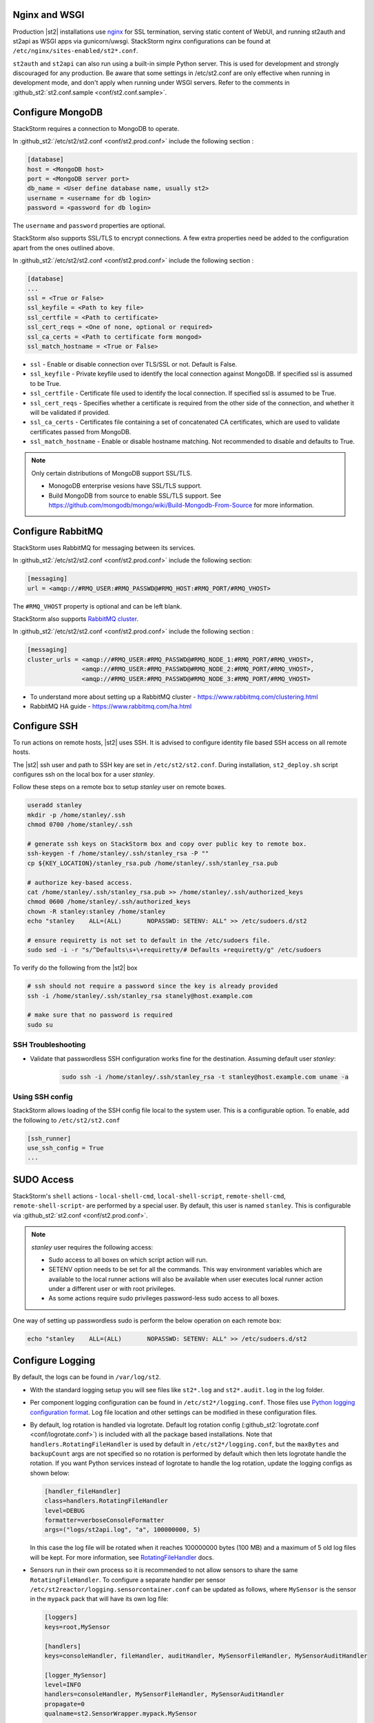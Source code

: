 Nginx and WSGI
--------------

Production |st2| installations use `nginx <http://nginx.org/en/>`_ for SSL termination,
serving static content of WebUI,
and running st2auth and st2api as WSGI apps via gunicorn/uwsgi. StackStorm nginx configurations
can be found at ``/etc/nginx/sites-enabled/st2*.conf``.

``st2auth`` and ``st2api`` can also run using a built-in simple Python server. This is used for development and strongly discouraged for any production. Be aware that some settings in /etc/st2.conf are only effective when running in development mode, and don't apply when running under WSGI servers. Refer to the comments in
:github_st2:`st2.conf.sample <conf/st2.conf.sample>`.

Configure MongoDB
-----------------

StackStorm requires a connection to MongoDB to operate.

In :github_st2:`/etc/st2/st2.conf <conf/st2.prod.conf>` include the following section :

.. code-block:: bash

    [database]
    host = <MongoDB host>
    port = <MongoDB server port>
    db_name = <User define database name, usually st2>
    username = <username for db login>
    password = <password for db login>

The ``username`` and ``password`` properties are optional.

StackStorm also supports SSL/TLS to encrypt connections. A few extra properties need be added to
the configuration apart from the ones outlined above.

In :github_st2:`/etc/st2/st2.conf <conf/st2.prod.conf>` include the following section :

.. code-block:: bash

    [database]
    ...
    ssl = <True or False>
    ssl_keyfile = <Path to key file>
    ssl_certfile = <Path to certificate>
    ssl_cert_reqs = <One of none, optional or required>
    ssl_ca_certs = <Path to certificate form mongod>
    ssl_match_hostname = <True or False>

* ``ssl`` - Enable or disable connection over TLS/SSL or not. Default is False.
* ``ssl_keyfile`` - Private keyfile used to identify the local connection against MongoDB. If specified ssl is assumed to be True.
* ``ssl_certfile`` - Certificate file used to identify the local connection. If specified ssl is assumed to be True.
* ``ssl_cert_reqs`` - Specifies whether a certificate is required from the other side of the connection, and whether it will be validated if provided.
* ``ssl_ca_certs`` - Certificates file containing a set of concatenated CA certificates, which are used to validate certificates passed from MongoDB.
* ``ssl_match_hostname`` - Enable or disable hostname matching. Not recommended to disable and defaults to True.

.. note:: Only certain distributions of MongoDB support SSL/TLS.

    * MonogoDB enterprise vesions have SSL/TLS support.
    * Build MongoDB from source to enable SSL/TLS support. See https://github.com/mongodb/mongo/wiki/Build-Mongodb-From-Source for more information.

Configure RabbitMQ
------------------

StackStorm uses RabbitMQ for messaging between its services.

In :github_st2:`/etc/st2/st2.conf <conf/st2.prod.conf>` include the following section:

.. code-block:: bash

    [messaging]
    url = <amqp://#RMQ_USER:#RMQ_PASSWD@#RMQ_HOST:#RMQ_PORT/#RMQ_VHOST>

The ``#RMQ_VHOST`` property is optional and can be left blank.

StackStorm also supports `RabbitMQ cluster <https://www.rabbitmq.com/clustering.html>`_.

In :github_st2:`/etc/st2/st2.conf <conf/st2.prod.conf>` include the following section :

.. code-block:: bash

    [messaging]
    cluster_urls = <amqp://#RMQ_USER:#RMQ_PASSWD@#RMQ_NODE_1:#RMQ_PORT/#RMQ_VHOST>,
                   <amqp://#RMQ_USER:#RMQ_PASSWD@#RMQ_NODE_2:#RMQ_PORT/#RMQ_VHOST>,
                   <amqp://#RMQ_USER:#RMQ_PASSWD@#RMQ_NODE_3:#RMQ_PORT/#RMQ_VHOST>


* To understand more about setting up a RabbitMQ cluster - https://www.rabbitmq.com/clustering.html
* RabbitMQ HA guide - https://www.rabbitmq.com/ha.html


.. _config-configure-ssh:

Configure SSH
-------------

To run actions on remote hosts, |st2| uses SSH. It is advised to configure identity file based SSH access on all remote hosts.

The |st2| ssh user and path to SSH key are set in ``/etc/st2/st2.conf``. During installation, ``st2_deploy.sh`` script configures ssh on the local box for a user `stanley`.

Follow these steps on a remote box to setup `stanley` user on remote boxes.

.. code-block:: bash

    useradd stanley
    mkdir -p /home/stanley/.ssh
    chmod 0700 /home/stanley/.ssh

    # generate ssh keys on StackStorm box and copy over public key to remote box.
    ssh-keygen -f /home/stanley/.ssh/stanley_rsa -P ""
    cp ${KEY_LOCATION}/stanley_rsa.pub /home/stanley/.ssh/stanley_rsa.pub

    # authorize key-based access.
    cat /home/stanley/.ssh/stanley_rsa.pub >> /home/stanley/.ssh/authorized_keys
    chmod 0600 /home/stanley/.ssh/authorized_keys
    chown -R stanley:stanley /home/stanley
    echo "stanley    ALL=(ALL)       NOPASSWD: SETENV: ALL" >> /etc/sudoers.d/st2

    # ensure requiretty is not set to default in the /etc/sudoers file.
    sudo sed -i -r "s/^Defaults\s+\+requiretty/# Defaults +requiretty/g" /etc/sudoers

To verify do the following from the |st2| box

.. code-block:: bash

    # ssh should not require a password since the key is already provided
    ssh -i /home/stanley/.ssh/stanley_rsa stanely@host.example.com

    # make sure that no password is required
    sudo su

SSH Troubleshooting
~~~~~~~~~~~~~~~~~~~

* Validate that passwordless SSH configuration works fine for the destination. Assuming default user `stanley`:

    .. code-block:: bash

        sudo ssh -i /home/stanley/.ssh/stanley_rsa -t stanley@host.example.com uname -a

Using SSH config
~~~~~~~~~~~~~~~~

StackStorm allows loading of the SSH config file local to the system user. This is a configurable option. To
enable, add the following to ``/etc/st2/st2.conf``

.. code-block:: bash

    [ssh_runner]
    use_ssh_config = True
    ...

SUDO Access
-----------

StackStorm's ``shell`` actions -  ``local-shell-cmd``, ``local-shell-script``, ``remote-shell-cmd``, ``remote-shell-script``- are performed by a special user. By default, this user is named ``stanley``. This is configurable via :github_st2:`st2.conf <conf/st2.prod.conf>`.

.. note:: `stanley` user requires the following access:

    * Sudo access to all boxes on which script action will run.
    * SETENV option needs to be set for all the commands. This way environment variables which are
      available to the local runner actions will also be available when user executes local runner
      action under a different user or with root privileges.
    * As some actions require sudo privileges password-less sudo access to all boxes.

One way of setting up passwordless sudo is perform the below operation on each remote box:

.. code-block:: bash

    echo "stanley    ALL=(ALL)       NOPASSWD: SETENV: ALL" >> /etc/sudoers.d/st2


Configure Logging
-----------------

By default, the logs can be found in ``/var/log/st2``.

* With the standard logging setup you will see files like ``st2*.log`` and
  ``st2*.audit.log`` in the log folder.

* Per component logging configuration can be found in ``/etc/st2*/logging.conf``.
  Those files use `Python logging configuration format <https://docs.python.org/2/library/logging.config.html#configuration-file-format>`_.
  Log file location and other settings can be modified in these configuration files.

* By default, log rotation is handled via logrotate. Default log rotation config
  (:github_st2:`logrotate.conf <conf/logrotate.conf>`) is included with all the
  package based installations. Note that ``handlers.RotatingFileHandler`` is used by
  default in ``/etc/st2*/logging.conf``, but the ``maxBytes`` and ``backupCount`` args are not
  specified so no rotation is performed by default which then lets logrotate handle the rotation.
  If you want Python services instead of logrotate to handle the log rotation, update the
  logging configs as shown below:

  .. code-block:: ini

      [handler_fileHandler]
      class=handlers.RotatingFileHandler
      level=DEBUG
      formatter=verboseConsoleFormatter
      args=("logs/st2api.log", "a", 100000000, 5)

  In this case the log file will be rotated when it reaches 100000000 bytes (100
  MB) and a maximum of 5 old log files will be kept. For more information, see
  `RotatingFileHandler <https://docs.python.org/2/library/logging.handlers.html#rotatingfilehandler>`_
  docs.

* Sensors run in their own process so it is recommended to not allow sensors to share the same
  ``RotatingFileHandler``. To configure a separate handler per sensor
  ``/etc/st2reactor/logging.sensorcontainer.conf`` can be updated as follows, where ``MySensor`` is
  the sensor in the ``mypack`` pack that will have its own log file:

  .. code-block:: ini

      [loggers]
      keys=root,MySensor

      [handlers]
      keys=consoleHandler, fileHandler, auditHandler, MySensorFileHandler, MySensorAuditHandler

      [logger_MySensor]
      level=INFO
      handlers=consoleHandler, MySensorFileHandler, MySensorAuditHandler
      propagate=0
      qualname=st2.SensorWrapper.mypack.MySensor

      [handler_MySensorFileHandler]
      class=handlers.RotatingFileHandler
      level=INFO
      formatter=verboseConsoleFormatter
      args=("logs/mysensor.log",)

      [handler_vSphereEventSensorAuditHandler]
      class=handlers.RotatingFileHandler
      level=AUDIT
      formatter=gelfFormatter
      args=("logs/mysensor.audit.log",)

* To configure logging with syslog, grab the configuration and follow
  instructions at :github_contrib:`st2contrib/extra/syslog <extra/syslog>`

* Check out LogStash configuration and Kibana dashboard for pretty logging and
  audit at :github_contrib:`st2contrib/extra/logstash <extra/logstash>`


Configure Mistral
-----------------
There are a number of configurable options available under the mistral section in ``/etc/st2/st2.conf``. If the mistral section is not provided, default values will be used. By default, all Keystone related options are unset and |st2| will not pass any credentials for authentication to Mistral. Please refer to OpenStack and Mistral documentation for Keystone setup.

+-----------------------+--------------------------------------------------------+
| options               | description                                            |
+=======================+========================================================+
| v2_base_url           | Mistral API v2 root endpoint                           |
+-----------------------+--------------------------------------------------------+
| retry_exp_msec        | Multiplier for the exponential backoff.                |
+-----------------------+--------------------------------------------------------+
| retry_exp_max_msec    | Max time for each set of backoff.                      |
+-----------------------+--------------------------------------------------------+
| retry_stop_max_msec   | Max time to stop retrying.                             |
+-----------------------+--------------------------------------------------------+
| keystone_username     | Username for authentication with OpenStack Keystone.   |
+-----------------------+--------------------------------------------------------+
| keystone_password     | Password for authentication with OpenStack Keystone.   |
+-----------------------+--------------------------------------------------------+
| keystone_project_name | OpenStack project scope.                               |
+-----------------------+--------------------------------------------------------+
| keystone_auth_url     | v3 Auth URL for OpenStack Keystone.                    |
+-----------------------+--------------------------------------------------------+

::

    # Example with basic options. The v2_base_url is set to http://workflow.example.com:8989/v2.
    # On connection error, the following configuration sets up the action runner to retry
    # connecting to Mistral for up to 10 minutes. The retries is setup to be exponential for
    # 5 minutes. So in this case, there will be two sets of exponential retries during
    # the 10 minutes.

    [mistral]
    v2_base_url = http://workflow.example.com:8989/v2
    retry_exp_msec = 1000
    retry_exp_max_msec = 300000
    retry_stop_max_msec = 600000

::

    # Example with auth options.

    [mistral]
    v2_base_url = http://workflow.example.com:8989/v2
    retry_exp_msec = 1000
    retry_exp_max_msec = 300000
    retry_stop_max_msec = 600000
    keystone_username = mistral
    keystone_password = pass123
    keystone_project_name = default
    keystone_auht_url = http://identity.example.com:5000/v3


Authentication
--------------

Please refer to :doc:`../authentication` to learn details of authentication, integrations with
various identity providers, and managing API tokens.

Configure ChatOps
-----------------

|st2| brings native two-way ChatOps support. To learn more about ChatOps, and how to configure it manually, please refer to :ref:`Configuration section under ChatOps <chatops-configuration>`.

.. _mask-secrets:

Configure secrets masking
-------------------------
In order to manage secrets masking on a system-wide basis you can also modify ``/etc/st2/st2.conf`` and
control secrets masking at 2 levels i.e. API and logs. Note that this feature only controls external
visibility of secrets and does not control how secrets are stored as well as managed by |st2|.

* To mask secrets in API response. This is enabled on a per API basis and only available to admin users.

... sourcecode:: bash

    [api]
    ...
    mask_secrets=True


* To mask secrets in logs

... sourcecode:: bash

    [logging]
    ...
    mask_secrets=True
